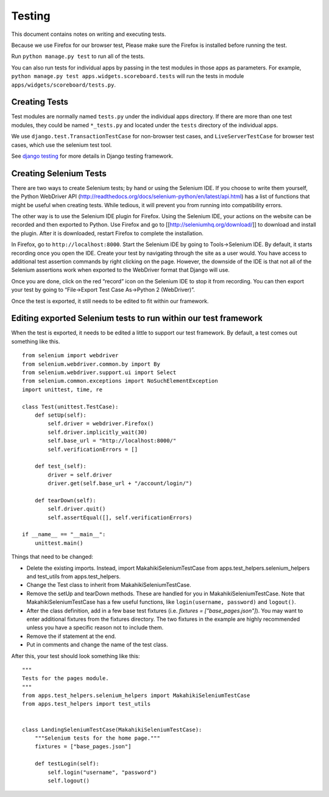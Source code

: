 Testing
=======

This document contains notes on writing and executing tests.

Because we use Firefox for our browser test, Please make sure the Firefox
is installed before running the test.

Run ``python manage.py test`` to run all of the tests.

You can also run tests for individual apps by passing in the test modules in
those apps as parameters. For example, ``python manage.py test
apps.widgets.scoreboard.tests`` will run the tests in module
``apps/widgets/scoreboard/tests.py``.

Creating Tests
--------------

Test modules are normally named ``tests.py`` under the individual apps directory. If there
are more than one test modules, they could be named ``*_tests.py`` and located under the
``tests`` directory of the individual apps.

We use ``django.test.TransactionTestCase`` for non-browser test cases, and
``LiveServerTestCase`` for browser test cases, which use the selenium test tool.

See `django testing`_ for more details in Django testing framework.

.. _django testing: http://docs.djangoproject.com/en/1.4/topics/testing/


Creating Selenium Tests
-----------------------

There are two ways to create Selenium tests; by hand or using the 
Selenium IDE. If you choose to write them yourself, the Python WebDriver
API (http://readthedocs.org/docs/selenium-python/en/latest/api.html)
has a list of functions that might be useful when creating tests. While
tedious, it will prevent you from running into compatibility errors.

The other way is to use the Selenium IDE plugin for Firefox. Using the 
Selenium IDE, your actions on the website can be recorded and then 
exported to Python. Use Firefox and go to [[http://seleniumhq.org/download/]] 
to download and install the plugin. After it is downloaded, restart Firefox 
to complete the installation.

In Firefox, go to ``http://localhost:8000``. Start the Selenium IDE by
going to Tools->Selenium IDE. By default, it starts recording once you
open the IDE. Create your test by navigating through the site as a user
would. You have access to additional test assertion commands by right
clicking on the page. However, the downside of the IDE is that not all
of the Selenium assertions work when exported to the WebDriver format 
that Django will use.

Once you are done, click on the red “record” icon on the Selenium IDE to
stop it from recording. You can then export your test by going to
“File->Export Test Case As->Python 2 (WebDriver)”. 

Once the test is exported, it still needs to be edited to fit within our
framework.

Editing exported Selenium tests to run within our test framework
----------------------------------------------------------------

When the test is exported, it needs to be edited a little to support our
test framework. By default, a test comes out something like this.
::

    from selenium import webdriver
    from selenium.webdriver.common.by import By
    from selenium.webdriver.support.ui import Select
    from selenium.common.exceptions import NoSuchElementException
    import unittest, time, re

    class Test(unittest.TestCase):
        def setUp(self):
            self.driver = webdriver.Firefox()
            self.driver.implicitly_wait(30)
            self.base_url = "http://localhost:8000/"
            self.verificationErrors = []
    
        def test_(self):
            driver = self.driver
            driver.get(self.base_url + "/account/login/")
    
        def tearDown(self):
            self.driver.quit()
            self.assertEqual([], self.verificationErrors)

    if __name__ == "__main__":
        unittest.main()

Things that need to be changed:

- Delete the existing imports. Instead, import MakahikiSeleniumTestCase from
  apps.test_helpers.selenium_helpers and test_utils from apps.test_helpers.
- Change the Test class to inherit from MakahikiSeleniumTestCase.
- Remove the setUp and tearDown methods. These are handled for you in
  MakahikiSeleniumTestCase. Note that MakahikiSeleniumTestCase has a few useful
  functions, like ``login(username, password)`` and ``logout()``.
- After the class definition, add in a few base test fixtures
  (i.e. `fixtures = ["base_pages.json"]`). You may want to
  enter additional fixtures from the fixtures directory. The two fixtures in
  the example are highly recommended unless you have a specific reason not to
  include them.
- Remove the if statement at the end.
- Put in comments and change the name of the test class.
  
After this, your test should look something like this:

::

    """
    Tests for the pages module.
    """
    from apps.test_helpers.selenium_helpers import MakahikiSeleniumTestCase
    from apps.test_helpers import test_utils


    class LandingSeleniumTestCase(MakahikiSeleniumTestCase):
        """Selenium tests for the home page."""
        fixtures = ["base_pages.json"]

        def testLogin(self):
            self.login("username", "password")
            self.logout()


